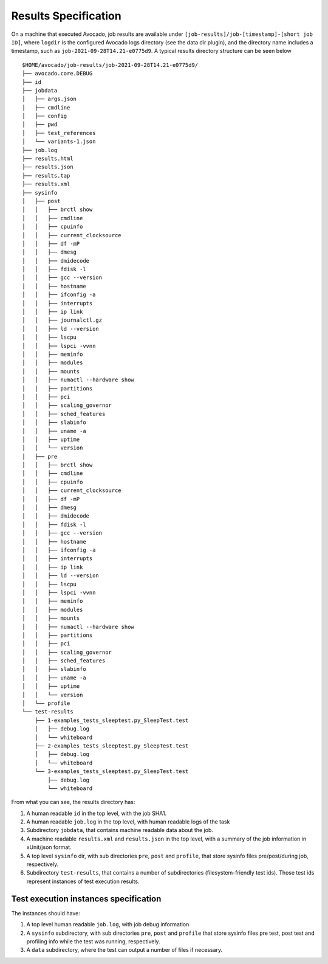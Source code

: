 Results Specification
=====================

On a machine that executed Avocado, job results are available under
``[job-results]/job-[timestamp]-[short job ID]``, where ``logdir`` is the
configured Avocado logs directory (see the data dir plugin), and the directory
name includes a timestamp, such as ``job-2021-09-28T14.21-e0775d9``. A typical
results directory structure can be seen below ::

    $HOME/avocado/job-results/job-2021-09-28T14.21-e0775d9/
    ├── avocado.core.DEBUG
    ├── id
    ├── jobdata
    │   ├── args.json
    │   ├── cmdline
    │   ├── config
    │   ├── pwd
    │   ├── test_references
    │   └── variants-1.json
    ├── job.log
    ├── results.html
    ├── results.json
    ├── results.tap
    ├── results.xml
    ├── sysinfo
    │   ├── post
    │   │   ├── brctl show
    │   │   ├── cmdline
    │   │   ├── cpuinfo
    │   │   ├── current_clocksource
    │   │   ├── df -mP
    │   │   ├── dmesg
    │   │   ├── dmidecode
    │   │   ├── fdisk -l
    │   │   ├── gcc --version
    │   │   ├── hostname
    │   │   ├── ifconfig -a
    │   │   ├── interrupts
    │   │   ├── ip link
    │   │   ├── journalctl.gz
    │   │   ├── ld --version
    │   │   ├── lscpu
    │   │   ├── lspci -vvnn
    │   │   ├── meminfo
    │   │   ├── modules
    │   │   ├── mounts
    │   │   ├── numactl --hardware show
    │   │   ├── partitions
    │   │   ├── pci
    │   │   ├── scaling_governor
    │   │   ├── sched_features
    │   │   ├── slabinfo
    │   │   ├── uname -a
    │   │   ├── uptime
    │   │   └── version
    │   ├── pre
    │   │   ├── brctl show
    │   │   ├── cmdline
    │   │   ├── cpuinfo
    │   │   ├── current_clocksource
    │   │   ├── df -mP
    │   │   ├── dmesg
    │   │   ├── dmidecode
    │   │   ├── fdisk -l
    │   │   ├── gcc --version
    │   │   ├── hostname
    │   │   ├── ifconfig -a
    │   │   ├── interrupts
    │   │   ├── ip link
    │   │   ├── ld --version
    │   │   ├── lscpu
    │   │   ├── lspci -vvnn
    │   │   ├── meminfo
    │   │   ├── modules
    │   │   ├── mounts
    │   │   ├── numactl --hardware show
    │   │   ├── partitions
    │   │   ├── pci
    │   │   ├── scaling_governor
    │   │   ├── sched_features
    │   │   ├── slabinfo
    │   │   ├── uname -a
    │   │   ├── uptime
    │   │   └── version
    │   └── profile
    └── test-results
        ├── 1-examples_tests_sleeptest.py_SleepTest.test
        │   ├── debug.log
        │   └── whiteboard
        ├── 2-examples_tests_sleeptest.py_SleepTest.test
        │   ├── debug.log
        │   └── whiteboard
        └── 3-examples_tests_sleeptest.py_SleepTest.test
            ├── debug.log
            └── whiteboard

From what you can see, the results directory has:

1) A human readable ``id`` in the top level, with the job SHA1.
2) A human readable ``job.log`` in the top level, with human readable logs of
   the task
3) Subdirectory ``jobdata``, that contains machine readable data about the job.
4) A machine readable ``results.xml`` and ``results.json`` in the top level,
   with a summary of the job information in xUnit/json format.
5) A top level ``sysinfo`` dir, with sub directories ``pre``, ``post`` and
   ``profile``, that store sysinfo files pre/post/during job, respectively.
6) Subdirectory ``test-results``, that contains a number of subdirectories
   (filesystem-friendly test ids). Those test ids represent instances of test
   execution results.

Test execution instances specification
--------------------------------------

The instances should have:

1) A top level human readable ``job.log``, with job debug information
2) A ``sysinfo`` subdirectory, with sub directories ``pre``, ``post`` and
   ``profile`` that store sysinfo files pre test, post test and
   profiling info while the test was running, respectively.
3) A ``data`` subdirectory, where the test can output a number of files if necessary.
